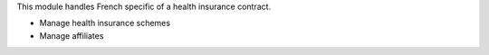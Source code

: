This module handles French specific of a health insurance contract.

- Manage health insurance schemes
- Manage affiliates

